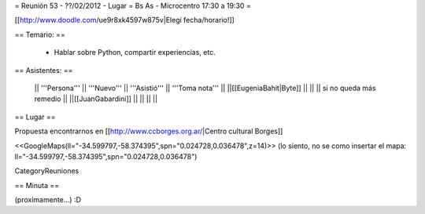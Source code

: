 = Reunión 53 - ??/02/2012 - Lugar =  Bs As - Microcentro  17:30 a 19:30 =

[[http://www.doodle.com/ue9r8xk4597w875v|Elegí fecha/horario!]]

== Temario: ==

 * Hablar sobre Python, compartir experiencias, etc.

== Asistentes: ==

 || '''Persona''' || '''Nuevo''' || '''Asistió''' || '''Toma nota''' ||
 ||[[EugeniaBahit|Byte]] || || || si no queda más remedio ||
 ||[[JuanGabardini]] || || || ||

== Lugar ==

Propuesta encontrarnos en [[http://www.ccborges.org.ar/|Centro cultural Borges]]

<<GoogleMaps(ll="-34.599797,-58.374395",spn="0.024728,0.036478",z=14)>>
(lo siento, no se como insertar el mapa: ll="-34.599797,-58.374395",spn="0.024728,0.036478")

CategoryReuniones

== Minuta ==

(proximamente...) :D
